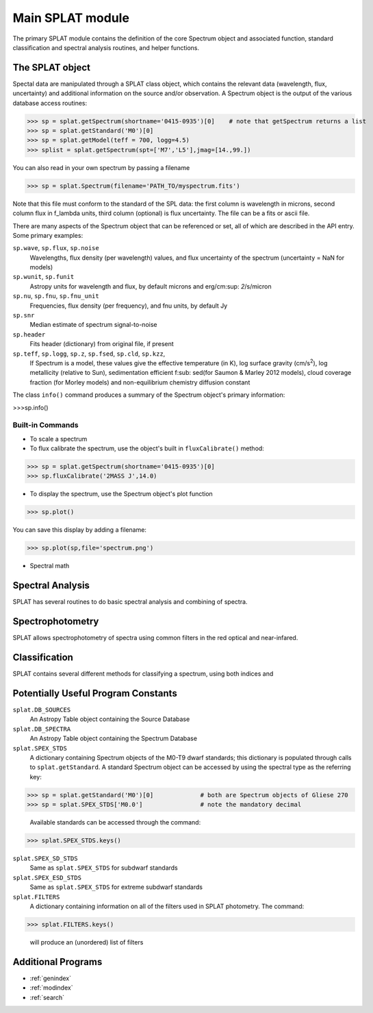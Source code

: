 .. SpeX Prism Library Analysis Toolkit documentation master file, created by
   sphinx-quickstart on Sat Jul 11 20:07:28 2015.
   You can adapt this file completely to your liking, but it should at least
   contain the root `toctree` directive.



Main SPLAT module
===============================================================

.. toctree
   :maxdepth: 3

The primary SPLAT module contains the definition of the core Spectrum object and associated function, 
standard classification and spectral analysis routines, and helper functions.


The SPLAT object
-----------------

Spectal data are manipulated through a SPLAT class object, which contains the relevant data (wavelength,
flux, uncertainty) and additional information on the source and/or observation.  A Spectrum object is 
the output of the various database access routines:

>>> sp = splat.getSpectrum(shortname='0415-0935')[0]	# note that getSpectrum returns a list
>>> sp = splat.getStandard('M0')[0]
>>> sp = splat.getModel(teff = 700, logg=4.5)
>>> splist = splat.getSpectrum(spt=['M7','L5'],jmag=[14.,99.])

You can also read in your own spectrum by passing a filename

>>> sp = splat.Spectrum(filename='PATH_TO/myspectrum.fits')

Note that this file must conform to the standard of the SPL data: the first column is
wavelength in microns, second column flux in f_lambda units, third column (optional) is 
flux uncertainty. The file can be a fits or ascii file.

There are many aspects of the Spectrum object that can be referenced or set, all of which are 
described in the API entry. Some primary examples:

``sp.wave``, ``sp.flux``, ``sp.noise``
	Wavelengths, flux density (per wavelength) values, and flux uncertainty of the spectrum (uncertainty = NaN for models)
``sp.wunit``, ``sp.funit``
	Astropy units for wavelength and flux, by default microns and erg/cm\ :sup: `2`\/s/micron
``sp.nu``, ``sp.fnu``, ``sp.fnu_unit``
	Frequencies, flux density (per frequency), and fnu units, by default Jy
``sp.snr``
	Median estimate of spectrum signal-to-noise
``sp.header``
	Fits header (dictionary) from original file, if present
``sp.teff``, ``sp.logg``, ``sp.z``, ``sp.fsed``, ``sp.cld``, ``sp.kzz``, 
	If Spectrum is a model, these values give the effective temperature (in K), log surface gravity (cm/s\ :sup:`2`),
	log metallicity (relative to Sun), sedimentation efficient f\ :sub: sed\ (for Saumon & Marley 2012 models),
	cloud coverage fraction (for Morley models) and non-equilibrium chemistry diffusion constant

The class ``info()`` command produces a summary of the Spectrum object's primary information:

>>>sp.info()


Built-in Commands
^^^^^^^^^^^^^^^^^

* To scale a spectrum



* To flux calibrate the spectrum, use the object's built in ``fluxCalibrate()`` method:

>>> sp = splat.getSpectrum(shortname='0415-0935')[0]
>>> sp.fluxCalibrate('2MASS J',14.0)

* To display the spectrum, use the Spectrum object's plot function 

>>> sp.plot()
 
You can save this display by adding a filename:

>>> sp.plot(sp,file='spectrum.png')


* Spectral math






Spectral Analysis
-----------------

SPLAT has several routines to do basic spectral analysis and combining of spectra.


Spectrophotometry
-----------------

SPLAT allows spectrophotometry of spectra using common filters in the red optical and near-infared. 



Classification
-----------------

SPLAT contains several different methods for classifying a spectrum, using both indices and 


Potentially Useful Program Constants
------------------------------------

``splat.DB_SOURCES``
	An Astropy Table object containing the Source Database
	
``splat.DB_SPECTRA``
	An Astropy Table object containing the Spectrum Database
	
``splat.SPEX_STDS``
	A dictionary containing Spectrum objects of the M0-T9 dwarf standards; this dictionary is 
	populated through calls to ``splat.getStandard``. A standard Spectrum object can be accessed
	by using the spectral type as the referring key:

>>> sp = splat.getStandard('M0')[0]		# both are Spectrum objects of Gliese 270
>>> sp = splat.SPEX_STDS['M0.0']		# note the mandatory decimal

	Available standards can be accessed through the command:

>>> splat.SPEX_STDS.keys()

	
``splat.SPEX_SD_STDS``
	Same as ``splat.SPEX_STDS`` for subdwarf standards

``splat.SPEX_ESD_STDS``
	Same as ``splat.SPEX_STDS`` for extreme subdwarf standards

``splat.FILTERS``
	A dictionary containing information on all of the filters used in SPLAT photometry. The command:

>>> splat.FILTERS.keys()

	will produce an (unordered) list of filters
	


Additional Programs
----------------------





* :ref:`genindex`
* :ref:`modindex`
* :ref:`search`

